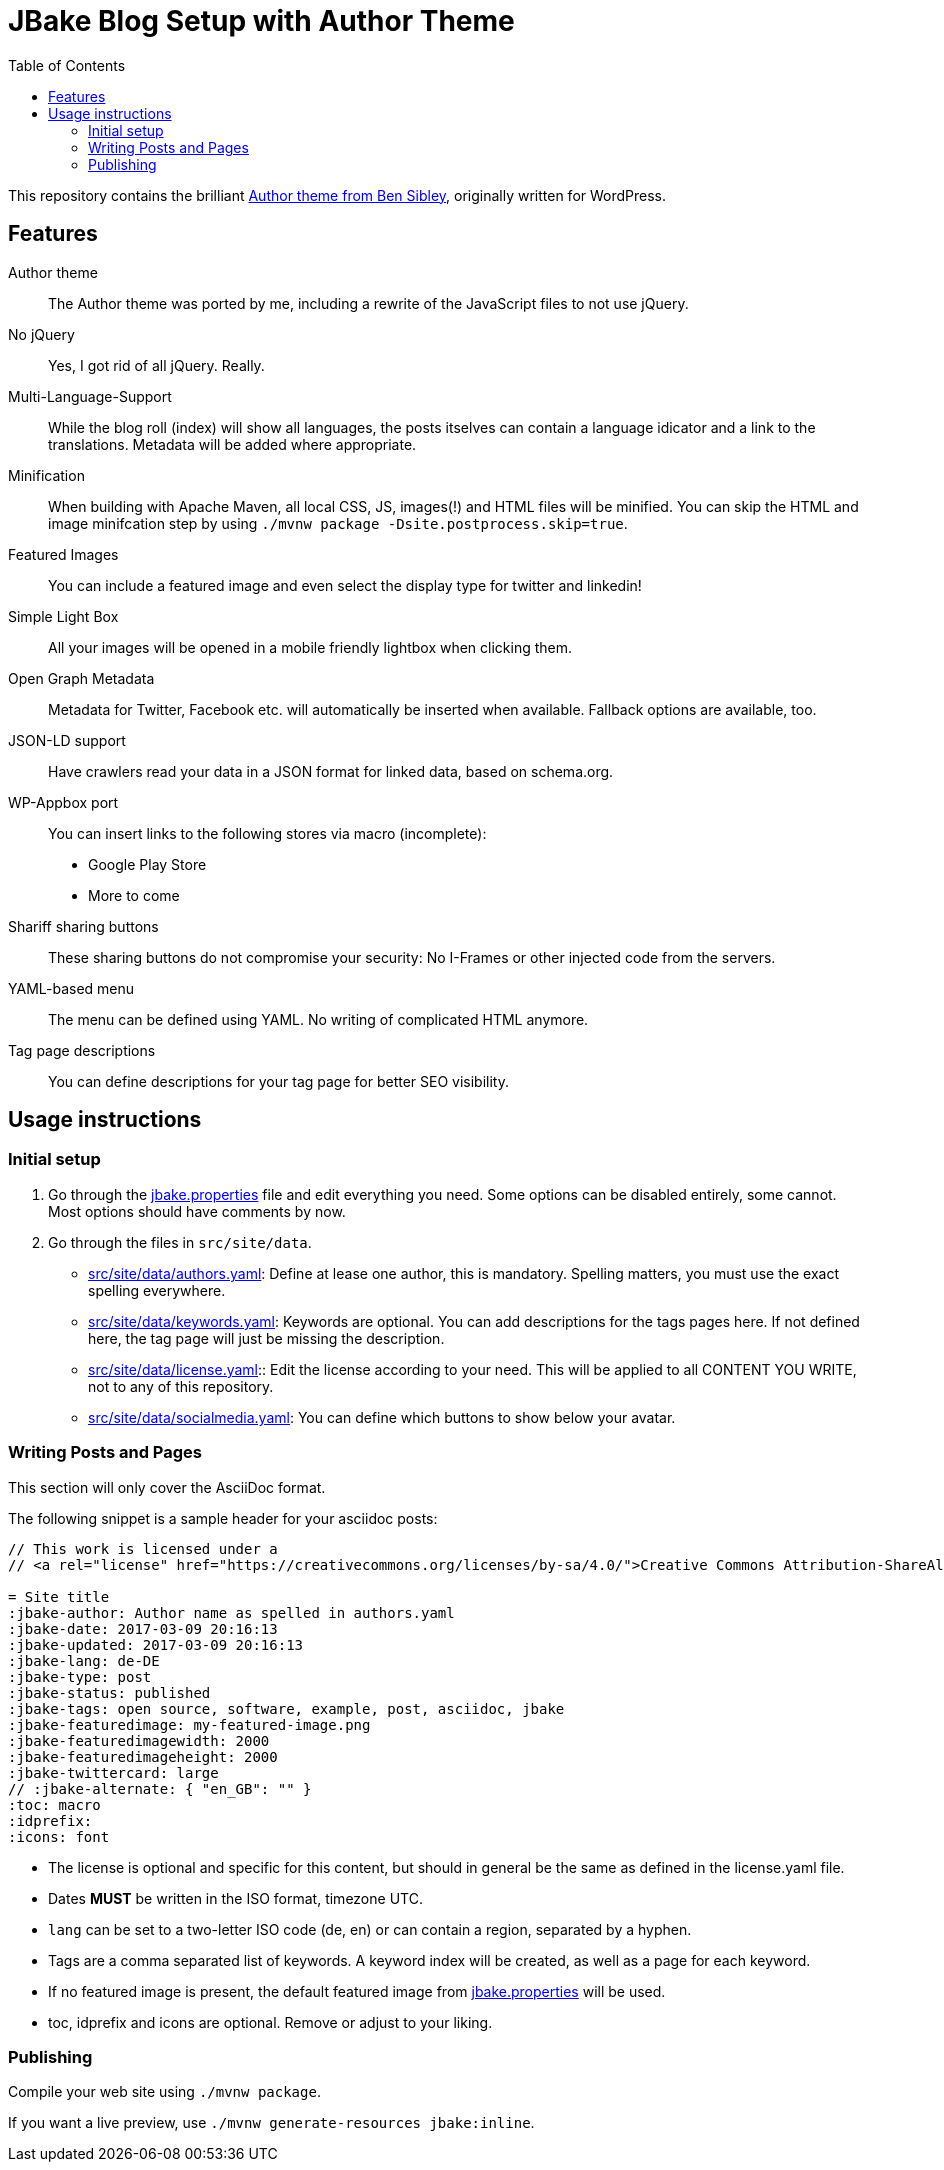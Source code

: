 = JBake Blog Setup with Author Theme
:toc:
:idprefix:
:icons: font

This repository contains the brilliant link:https://de.wordpress.org/themes/author/[Author theme from Ben Sibley], originally written for WordPress.

== Features

Author theme::
The Author theme was ported by me, including a rewrite of the JavaScript files to not use jQuery.
No jQuery::
Yes, I got rid of all jQuery.
Really.
Multi-Language-Support::
While the blog roll (index) will show all languages, the posts itselves can contain a language idicator and a link to the translations.
Metadata will be added where appropriate.
Minification::
When building with Apache Maven, all local CSS, JS, images(!) and HTML files will be minified.
You can skip the HTML and image minifcation step by using `./mvnw package -Dsite.postprocess.skip=true`.
Featured Images::
You can include a featured image and even select the display type for twitter and linkedin!
Simple Light Box::
All your images will be opened in a mobile friendly lightbox when clicking them.
Open Graph Metadata::
Metadata for Twitter, Facebook etc. will automatically be inserted when available.
Fallback options are available, too.
JSON-LD support::
Have crawlers read your data in a JSON format for linked data, based on schema.org.
WP-Appbox port::
You can insert links to the following stores via macro (incomplete):
* Google Play Store
* More to come
Shariff sharing buttons::
These sharing buttons do not compromise your security: No I-Frames or other injected code from the servers.
YAML-based menu::
The menu can be defined using YAML.
No writing of complicated HTML anymore.
Tag page descriptions::
You can define descriptions for your tag page for better SEO visibility.


== Usage instructions

=== Initial setup

1. Go through the link:jbake.properties[] file and edit everything you need.
Some options can be disabled entirely, some cannot.
Most options should have comments by now.
2. Go through the files in `src/site/data`.
 * link:src/site/data/authors.yaml[]:
   Define at lease one author, this is mandatory.
   Spelling matters, you must use the exact spelling everywhere.
 * link:src/site/data/keywords.yaml[]:
   Keywords are optional.
   You can add descriptions for the tags pages here.
   If not defined here, the tag page will just be missing the description.
 * link:src/site/data/license.yaml[]:: Edit the license according to your need.
   This will be applied to all CONTENT YOU WRITE, not to any of this repository.
 * link:src/site/data/socialmedia.yaml[]:
   You can define which buttons to show below your avatar.


=== Writing Posts and Pages

This section will only cover the AsciiDoc format.

The following snippet is a sample header for your asciidoc posts:

[source,asciidoc]
----
// This work is licensed under a
// <a rel="license" href="https://creativecommons.org/licenses/by-sa/4.0/">Creative Commons Attribution-ShareAlike 4.0 International License</a>.

= Site title
:jbake-author: Author name as spelled in authors.yaml
:jbake-date: 2017-03-09 20:16:13
:jbake-updated: 2017-03-09 20:16:13
:jbake-lang: de-DE
:jbake-type: post
:jbake-status: published
:jbake-tags: open source, software, example, post, asciidoc, jbake
:jbake-featuredimage: my-featured-image.png
:jbake-featuredimagewidth: 2000
:jbake-featuredimageheight: 2000
:jbake-twittercard: large
// :jbake-alternate: { "en_GB": "" }
:toc: macro
:idprefix:
:icons: font
----

* The license is optional and specific for this content, but should in general be the same as defined in the license.yaml file.
* Dates *MUST* be written in the ISO format, timezone UTC.
* `lang` can be set to a two-letter ISO code (de, en) or can contain a region, separated by a hyphen.
* Tags are a comma separated list of keywords. A keyword index will be created, as well as a page for each keyword.
* If no featured image is present, the default featured image from link:jbake.properties[] will be used.
* toc, idprefix and icons are optional. Remove or adjust to your liking.

=== Publishing

Compile your web site using `./mvnw package`.

If you want a live preview, use `./mvnw generate-resources jbake:inline`.
